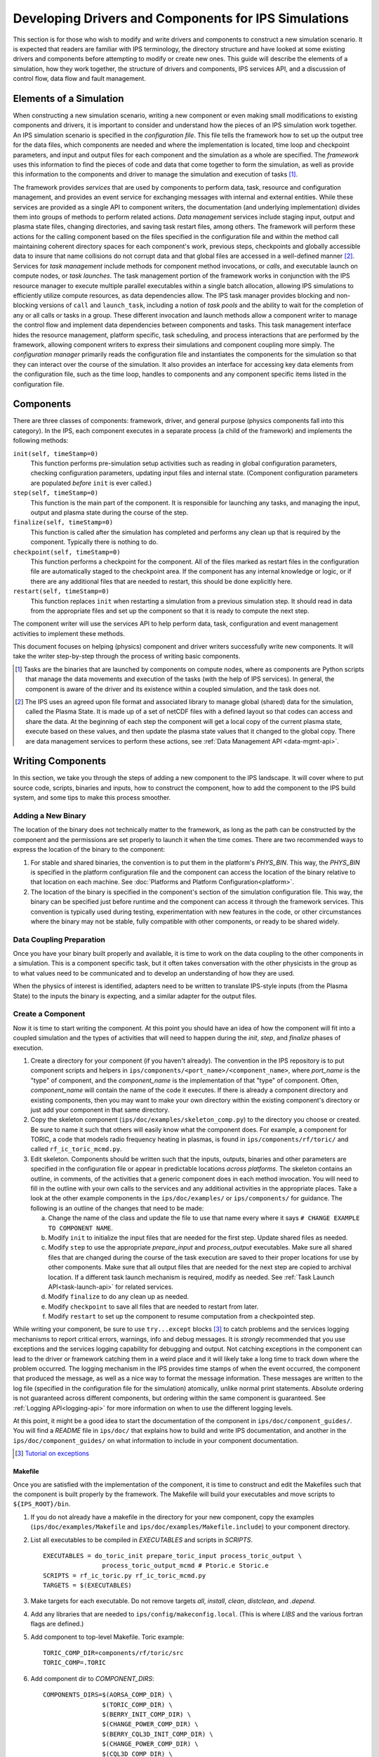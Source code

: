 Developing Drivers and Components for IPS Simulations
=====================================================

This section is for those who wish to modify and write drivers and components to construct a new simulation scenario.  It is expected that readers are familiar with IPS terminology, the directory structure and have looked at some existing drivers and components before attempting to modify or create new ones.  This guide will describe the elements of a simulation, how they work together, the structure of drivers and components, IPS services API, and a discussion of control flow, data flow and fault management. 

--------------------------
Elements of a Simulation
--------------------------

When constructing a new simulation scenario, writing a new component or even making small modifications to existing components and drivers, it is important to consider and understand how the pieces of an IPS simulation work together.  An IPS simulation scenario is specified in the *configuration file*.  This file tells the framework how to set up the output tree for the data files, which components are needed and where the implementation is located, time loop and checkpoint parameters, and input and output files for each component and the simulation as a whole are specified.  The *framework* uses this information to find the pieces of code and data that come together to form the simulation, as well as provide this information to the components and driver to manage the simulation and execution of tasks [#]_.

The framework provides *services* that are used by components to perform data, task, resource and configuration management, and provides an event service for exchanging messages with internal and external entities.  While these services are provided as a single API to component writers, the documentation (and underlying implementation) divides them into groups of methods to perform related actions.  *Data management* services include staging input, output and plasma state files, changing directories, and saving task restart files, among others.  The framework will perform these actions for the calling component based on the files specified in the configuration file and within the method call maintaining coherent directory spaces for each component's work, previous steps, checkpoints and globally accessible data to insure that name collisions do not corrupt data and that global files are accessed in a well-defined manner [#]_.  Services for *task management* include methods for component method invocations, or *calls*, and executable launch on compute nodes, or *task launches*.  The task management portion of the framework works in conjunction with the IPS resource manager to execute multiple parallel executables within a single batch allocation, allowing IPS simulations to efficiently utilize compute resources, as data dependencies allow.  The IPS task manager provides blocking and non-blocking versions of ``call`` and ``launch_task``, including a notion of *task pools* and the ability to wait for the completion of any or all calls or tasks in a group.  These different invocation and launch methods allow a component writer to manage the control flow and implement data dependencies between components and tasks.  This task management interface hides the resource management, platform specific, task scheduling, and process interactions that are performed by the framework, allowing component writers to express their simulations and component coupling more simply.  The *configuration manager* primarily reads the configuration file and instantiates the components for the simulation so that they can interact over the course of the simulation.  It also provides an interface for accessing key data elements from the configuration file, such as the time loop, handles to components and any component specific items listed in the configuration file.

--------------------------
Components
--------------------------

There are three classes of components: framework, driver, and general purpose (physics components fall into this category).  In the IPS, each component executes in a separate process (a child of the framework) and implements the following methods:

``init(self, timeStamp=0)``
  This function performs pre-simulation setup activities such as reading in global configuration parameters, checking configuration parameters, updating input files and internal state.  (Component configuration parameters are populated *before* ``init`` is ever called.)

``step(self, timeStamp=0)``
  This function is the main part of the component.  It is responsible for launching any tasks, and managing the input, output and plasma state during the course of the step.

``finalize(self, timeStamp=0)``
  This function is called after the simulation has completed and performs any clean up that is required by the component.  Typically there is nothing to do.

``checkpoint(self, timeStamp=0)``
  This function performs a checkpoint for the component.  All of the files marked as restart files in the configuration file are automatically staged to the checkpoint area.  If the component has any internal knowledge or logic, or if there are any additional files that are needed to restart, this should be done explicitly here.

``restart(self, timeStamp=0)``
  This function replaces ``init`` when restarting a simulation from a previous simulation step.  It should read in data from the appropriate files and set up the component so that it is ready to compute the next step.

The component writer will use the services API to help perform data, task, configuration and event management activities to implement these methods.

This document focuses on helping (physics) component and driver writers successfully write new components.  It will take the writer step-by-step through the process of writing basic components.

.. [#] Tasks are the binaries that are launched by components on compute nodes, where as components are Python scripts that manage the data movements and execution of the tasks (with the help of IPS services).  In general, the component is aware of the driver and its existence within a coupled simulation, and the task does not.

.. [#] The IPS uses an agreed upon file format and associated library to manage global (shared) data for the simulation, called the Plasma State.  It is made up of a set of netCDF files with a defined layout so that codes can access and share the data.  At the beginning of each step the component will get a local copy of the current plasma state, execute based on these values, and then update the plasma state values that it changed to the global copy.  There are data management services to perform these actions, see :ref:`Data Management API <data-mgmt-api>`.


--------------------
Writing Components
--------------------

In this section, we take you through the steps of adding a new component to the IPS landscape.  It will cover where to put source code, scripts, binaries and inputs, how to construct the component, how to add the component to the IPS build system, and some tips to make this process smoother.

^^^^^^^^^^^^^^^^^^^^^
Adding a New Binary
^^^^^^^^^^^^^^^^^^^^^

The location of the binary does not technically matter to the framework, as long as the path can be constructed by the component and the permissions are set properly to launch it when the time comes.  There are two recommended ways to express the location of the binary to the component:

1.  For stable and shared binaries, the convention is to put them in the platform's *PHYS_BIN*.  This way, the *PHYS_BIN* is specified in the platform configuration file and the component can access the location of the binary relative to that location on each machine.  See :doc:`Platforms and Platform Configuration<platform>`.

2. The location of the binary is specified in the component's section of the simulation configuration file.  This way, the binary can be specified just before runtime and the component can access it through the framework services.  This convention is typically used during testing, experimentation with new features in the code, or other circumstances where the binary may not be stable, fully compatible with other components, or ready to be shared widely.

^^^^^^^^^^^^^^^^^^^^^^^^^
Data Coupling Preparation
^^^^^^^^^^^^^^^^^^^^^^^^^

Once you have your binary built properly and available, it is time to work on the data coupling to the other components in a simulation.  This is a component specific task, but it often takes conversation with the other physicists in the group as to what values need to be communicated and to develop an understanding of how they are used.

When the physics of interest is identified, adapters need to be written to translate IPS-style inputs (from the Plasma State) to the inputs the binary is expecting, and a similar adapter for the output files.

^^^^^^^^^^^^^^^^^^^^^
Create a Component
^^^^^^^^^^^^^^^^^^^^^

Now it is time to start writing the component.  At this point you should have an idea of how the component will fit into a coupled simulation and the types of activities that will need to happen during the *init*, *step*, and *finalize* phases of execution.

1. Create a directory for your component (if you haven't already). The convention in the IPS repository is to put component scripts and helpers in ``ips/components/<port_name>/<component_name>``, where *port_name* is the "type" of component, and the *component_name* is the implementation of that "type" of component.  Often, *component_name* will contain the name of the code it executes.  If there is already a component directory and existing components, then you may want to make your own directory within the existing component's directory or just add your component in that same directory.

2. Copy the skeleton component (``ips/doc/examples/skeleton_comp.py``) to the directory you choose or created.  Be sure to name it such that others will easily know what the component does. For example, a component for TORIC, a code that models radio frequency heating in plasmas, is found in ``ips/components/rf/toric/`` and called ``rf_ic_toric_mcmd.py``.

3. Edit skeleton.  Components should be written such that the inputs, outputs, binaries and other parameters are specified in the configuration file or appear in predictable locations *across platforms*.  The skeleton contains an outline, in comments, of the activities that a generic component does in each method invocation.  You will need to fill in the outline with your own calls to the services and any additional activities in the appropriate places.  Take a look at the other example components in the ``ips/doc/examples/`` or ``ips/components/`` for guidance.  The following is an outline of the changes that need to be made:

   a. Change the name of the class and update the file to use that name every where it says ``# CHANGE EXAMPLE TO COMPONENT NAME``.
   b. Modify ``init`` to initialize the input files that are needed for the first step.  Update shared files as needed.
   c. Modify ``step`` to use the appropriate *prepare_input* and *process_output* executables.  Make sure all shared files that are changed during the course of the task execution are saved to their proper locations for use by other components.  Make sure that all output files that are needed for the next step are copied to archival location.  If a different task launch mechanism is required, modify as needed.  See :ref:`Task Launch API<task-launch-api>` for related services.
   d. Modify ``finalize`` to do any clean up as needed.
   e. Modify ``checkpoint`` to save all files that are needed to restart from later.
   f. Modify ``restart`` to set up the component to resume computation from a checkpointed step.

While writing your component, be sure to use ``try...except`` blocks [#]_ to catch problems and the services logging mechanisms to report critical errors, warnings, info and debug messages.  It is *strongly* recommended that you use exceptions and the services logging capability for debugging and output.  Not catching exceptions in the component can lead to the driver or framework catching them in a weird place and it will likely take a long time to track down where the problem occurred.  The logging mechanism in the IPS provides time stamps of when the event occurred, the component that produced the message, as well as a nice way to format the message information.  These messages are written to the log file (specified in the configuration file for the simulation) atomically, unlike normal print statements.  Absolute ordering is not guaranteed across different components, but ordering within the same component is guaranteed.  See :ref:`Logging API<logging-api>` for more information on when to use the different logging levels.

At this point, it might be a good idea to start the documentation of the component in ``ips/doc/component_guides/``.  You will find a *README* file in ``ips/doc/`` that explains how to build and write IPS documentation, and another in the ``ips/doc/component_guides/`` on what information to include in your component documentation.

.. [#] `Tutorial on exceptions <http://docs.python.org/tutorial/errors.html>`_

.. _comp_makefile_sec:

:::::::::::::::
Makefile
:::::::::::::::

Once you are satisfied with the implementation of the component, it is time to construct and edit the Makefiles such that the component is built properly by the framework.  The Makefile will build your executables and move scripts to ``${IPS_ROOT}/bin``.

1. If you do not already have a makefile in the directory for your new component, copy the examples (``ips/doc/examples/Makefile`` and ``ips/doc/examples/Makefile.include``) to your component directory.

2. List all executables to be compiled in *EXECUTABLES* and scripts in *SCRIPTS*. ::

     EXECUTABLES = do_toric_init prepare_toric_input process_toric_output \
		     process_toric_output_mcmd # Ptoric.e Storic.e
     SCRIPTS = rf_ic_toric.py rf_ic_toric_mcmd.py
     TARGETS = $(EXECUTABLES)

3. Make targets for each executable.  Do not remove targets *all*, *install*, *clean*, *distclean*, and *.depend*.

4. Add any libraries that are needed to ``ips/config/makeconfig.local``. (This is where *LIBS* and the various fortran flags are defined.)

5. Add component to top-level Makefile.  Toric example::

     TORIC_COMP_DIR=components/rf/toric/src
     TORIC_COMP=.TORIC

6. Add component dir to *COMPONENT_DIRS*::

     COMPONENTS_DIRS=$(AORSA_COMP_DIR) \
                     $(TORIC_COMP_DIR) \
                     $(BERRY_INIT_COMP_DIR) \
                     $(CHANGE_POWER_COMP_DIR) \
                     $(BERRY_CQL3D_INIT_COMP_DIR) \
                     $(CHANGE_POWER_COMP_DIR) \
                     $(CQL3D_COMP_DIR) \
                     $(ELWASIF_DRIVER_COMP_DIR) \
                     ...

7. Add component to *COMPONENTS*::

     COMPONENTS=$(AORSA_COMP) \
                $(TORIC_COMP) \
                $(BERRY_AORSA_INIT_COMP) \
                $(BERRY_CQL3D_INIT_COMP) \
                $(CHANGE_POWER_COMP) \
                $(CQL3D_COMP) \
                $(BERRY_INIT_COMP) \
                $(ELWASIF_DRIVER_COMP) \
                ...

Now you should be able to build the IPS with your new component.

^^^^^^^^^^^^^^^^^^^^^^^^^^^^^^^^^^^^^^^^^^
Testing and Debugging a Component
^^^^^^^^^^^^^^^^^^^^^^^^^^^^^^^^^^^^^^^^^^

Now it is time to construct a simulation to test your new component.  There are two ways to test a new component.  The first is to have the IPS just run that single component without a driver, by specifying your component as the driver.  The second is to plug it into an existing driver.  The former will test only the task launching and data movement capabilities.  The latter can also test the data coupling and call interface to the component.  This section will describe how to xstest your component using an existing driver (including how to add the new component to the driver).

As you can see in the example component, almost everything is specified in the configuration file and read at run-time.  This means that the configuration of components is vitally important to their success or failure.  The entries in the component configuration section are made available to the component automatically, thus a component can access them by *self.<entry_name>*.  This is useful in many cases, and you can see in the example component that *self.NPROC* and *self.BIN_PATH* are used.  Global configuration parameters can also be accessed using services call *get_config_param(<param_name>)* (:ref:`API<misc-api>`).

Drivers access components by their port names (as specified in the configuration file).  To add a new component to the driver you will either need to add a new port name or use an existing port name.   ``ips/components/drivers/dbb/generic_driver.py`` is a good all-purpose driver that most components should be able to use.  If you are using an existing port name, then the code should just work.  It is recommended to go through the driver code to make sure the component is being used in the expected manner.  To add a new port name, you will need to add code to *generic_driver.step()*:

* get a reference to the port (*self.services.get_port(<name of port>)*)
* call "init" on that component (*self.services.call(comp_ref, "init")*) 
* call "step" on that component (*self.services.call(comp_ref, "step")*)
* call "finalize" on that component (*self.services.call(comp_ref, "finalize")*)

The following sections of the configuration file may need to be modified.  If you are not adding the component to an existing simulation, you can copy a configuration file from the examples directory and modify it.

1. *Plasma State (Shared Files) Section*
   
   You will need to modify this section to include any additional files needed by your component::

      # Where to put plasma state files as the simulation evolves
      PLASMA_STATE_WORK_DIR = ${SIM_ROOT}/work/plasma_state 
      CURRENT_STATE = ${SIM_NAME}_ps.cdf
      PRIOR_STATE = ${SIM_NAME}_psp.cdf
      NEXT_STATE = ${SIM_NAME}_psn.cdf
      CURRENT_EQDSK = ${SIM_NAME}_ps.geq
      CURRENT_CQL = ${SIM_NAME}_ps_CQL.nc
      CURRENT_DQL = ${SIM_NAME}_ps_DQL.nc
      CURRENT_JSDSK = ${RUN_ID}_ps.jso

      # What files constitute the plasma state
      PLASMA_STATE_FILES1 = ${CURRENT_STATE} ${PRIOR_STATE} 
      			    ${NEXT_STATE}
      PLASMA_STATE_FILES2 = ${PLASMA_STATE_FILES1}  ${CURRENT_EQDSK}
      			    ${CURRENT_CQL} ${CURRENT_DQL}
      PLASMA_STATE_FILES = ${PLASMA_STATE_FILES2}  ${CURRENT_JSDSK}

2. *Ports Section*

   You will need to add the component to the ports section so that it can be properly detected by the framework and driver.  An entry for *DRIVER* must be specified, otherwise the framework will abort.  Also, a warning is produced if there is no *INIT* component.  Note that all components added to the *NAMES* field must have a corresponding subsection. ::

     [PORTS]
         NAMES = INIT DRIVER MONITOR EPA NB
        [[DRIVER]]                               
             IMPLEMENTATION = EPA_IC_FP_NB_DRIVER
         [[INIT]]                                      
             IMPLEMENTATION = minimal_state_init
         [[RF_IC]]
             IMPLEMENTATION = model_RF_IC

         ...

3. *Component Description Section*

   The ports section just defines which components are going to be used in this simulation, and point to the section where they are described.  The component description section is where those definitions take place::

     [TSC]
         CLASS = epa
         SUB_CLASS =
         NAME = tsc
         NPROC = 1
         BIN_PATH = ${IPS_ROOT}/bin
         INPUT_DIR = ${IPS_ROOT}/components/epa/tsc
         INPUT_FILES = inputa.I09001 sprsina.I09001config_nbi_ITER.dat
         OUTPUT_FILES = outputa tsc.cgm inputa log.tsc ${PLASMA_STATE_FILES}
         SCRIPT = ${BIN_PATH}/epa_nb_iter.py

   The component section starts with a label that matches what is listed as the implementation in the ports section.  These *must* match or else the framework will not find your component and the simulation will fail before it starts (or worse, use the wrong implementation!). *CLASS* and *SUBCLASS* typically refer to the directory hierarchy and are sometimes used to identify the location of the source code and input files.  Note that *NAME* must match the python class name that implements the component.  *NPROC* is the number of *processes* that the binary needs to use when launched on compute nodes.  The *BIN_PATH* will almost always be ``${IPS_ROOT}/bin`` and refers to the location of any binaries you wish to use in your component.  The Makefile will move your component script to ``${IPS_ROOT}/bin`` when you build the IPS, and should do the same to any binaries that are produced from the targets in the Makefile.  If you have pre-built binaries that exist in another location, an additional entry in the component description section may be a convenient place to put it.  *INPUT_DIR*, *INPUT_FILES* and *OUTPUT_FILES* specify the location and names of the input and output files, respectively.  If a subset of plasma states files is all that is required by the component, they are specified here (*PLASMA_STATE_FILES*).  If the entry is omitted, *all* of the plasma state files are used.  This prevents the full set of files to be copied to and from the component's work directory on every step, saving time and space.  Lastly, *SCRIPT* is the Python script that contains the component code, specifically the Python class in *NAME*.  Additionally, any component specific values maybe specified here to control logic or set data values that change often.

4. *Time Loop Section*

   This may need to be modified for your component or the driver that uses your new component.  During testing, a small number of steps is appropriate. ::

      # Time loop specification (two modes for now) EXPLICIT | REGULAR
      # For MODE = REGULAR, the framework uses the variables START, FINISH, and NSTEP
      # For MODE = EXPLICIT, the framework uses the variable VALUES (space separated 
      # list of time values) 
      [TIME_LOOP]
          MODE = EXPLICIT
          VALUES = 75.000 75.025 75.050 75.075 75.100 75.125


^^^^^^^^^^^^^^^^^^^^^^^
Tips
^^^^^^^^^^^^^^^^^^^^^^^

This section contains some useful tips on testing, debugging and documenting your new component.

* General:

  * Naming is important.  You do not want the name of your component to overlap with another, so make sure it is unique.
  * Be sure to commit all the files and directories that are needed to build and run your component.  This means the executables, Makefiles, component script, helper scripts and input files.

* Testing:

  * To test a new component, first run it as the driver component of a simulation all by itself.  This will make sure that the component itself works with the framework.
  * The next step is to have a driver call just your new component to make sure it can be discovered and called by the driver properly.
  * The next step is to determine if the component can exchange global data with another component.  To do this run two components in a driver and verify they are exchanging data properly.
  * When testing IPS components and simulations, it may be useful to turn on debugging information in the IPS and the underlying executables.
  * If this is a time stepping simulation, a small number of steps is useful because it will lead to shorter running times, allowing you to submit the job to a debug or other faster turnaround queue.

* Debugging:
  
  * Add logging messages (*services.info()*, *services.warning()*, etc.) to make sure your component does what you think it does.
  * Remove other components from the simulation to figure out which one or which interaction is causing the problem
  * Take many checkpoints around the problem to narrow in on the problem.
  * Remove concurrency to see if one component is overwriting another's data.

* Documentation:

  * Document the component code such that another person can understand how it works.  It helps if the structure remains the same as the example component.
  * Write a description of what the component does, the inputs it uses, outputs it produces, and what scenarios and modes it can be used in in the component documentation section.


-----------------
Writing Drivers
-----------------

The driver of the simulation manages the control flow and synchronization across components via time stepping or implicit means, thus orchestrating the simulation.  There is only one driver per simulation and it is invoked by the framework and is responsible for invoking the components that make up the simulation scenario it implements.  It is also responsible for managing data at the simulation level, including checkpoint and restart activities.

Before writing a driver, it is a good idea to have the components already written.  Once the components that are to be used are chosen the data coupling and control flow must be addressed.

In order to couple components, the data that must be exchanged between them and the ordering of updates to the plasma state must be determined.  Once the data dependencies are identified (which components have to run before the next, and which ones can run at the same time).  You can write the body of the driver.  Before going through the steps of writing a driver, review the :ref:`method invocation API <comp-invocation-api>` and plan which methods to use during the main time loop.

The framework will invoke the methods of the *INIT* and *DRIVER* components over the course of the simulation, defining the execution of the run:

* ``init_comp.init()`` - initialization of initialization component
* ``init_comp.step()`` - execution of initialization work
* ``init_comp.finalize()`` - cleanup and confirmation of initialization
* ``driver.init()`` - any initialization work (typically empty)
* ``driver.step()`` - the bulk of the simulation
  
  * get references to the ports
  * call *init* on each port
  * get the time loop
  * implement logic of time stepping
  * during each time step:

    * perform pre-step logic that may stage data or determine which components need to run or what parameters are given to each component    
    * call *step* on each port (as appropriate)
    * manage global plasma state at the end of each step
    * checkpoint components (frequency of checkpoints is controlled by framework)

  * call *finalize* on each component  

* ``driver.finalize()`` - any clean up activities (typically empty)

It is recommended that you start with the ``ips/components/drivers/dbb/generic_driver.py`` and modify it as needed.  You will most likely be changing: how the components are called in the main loop (the generic driver calls each component in sequence), the pre-step logic phase, and what ports are used.  The data management and checkpointing calls should remain unchanged as their behavior is controlled in the configuration file.

The process for adding a new driver to the IPS is the same as that for the component.  See the appropriate sections above for adding a component.




.. _api_section:

-----------------
IPS Services API
-----------------

The IPS framework contains a set of managers that perform services for the components.  A component uses the services API to access them, thus hiding the complexity of the framework implementation.  Below are descriptions of the individual function calls grouped by type.  To call any of these functions in a component replace *ServicesProxy* with *self.services*.  The *services* object is passed to the component upon creation by the framework.

.. _comp-invocation-api:

^^^^^^^^^^^^^^^^^^^^^^^^^^^^^^^
Component Invocation
^^^^^^^^^^^^^^^^^^^^^^^^^^^^^^^

Component invocation in the IPS means one component is calling another component's function.  This API provides a mechanism to invoke methods on components through the framework.  There are blocking and non-blocking versions, where the non-blocking versions require a second function to check the status of the call.  Note that the *wait_call* has an optional argument (*block*) that changes when and what it returns. 

.. automethod:: ipsframework.services.ServicesProxy.call
   :noindex:

.. automethod:: ipsframework.services.ServicesProxy.call_nonblocking
   :noindex:

.. automethod:: ipsframework.services.ServicesProxy.wait_call
   :noindex:

.. automethod:: ipsframework.services.ServicesProxy.wait_call_list
   :noindex:

.. _task-launch-api:

^^^^^^^^^^^^^^^^^^^^^^^^^^^^^^^
Task Launch
^^^^^^^^^^^^^^^^^^^^^^^^^^^^^^^

The task launch interface allows components to launch and manage the execution of (parallel) executables.  Similar to the component invocation interface, the behavior of *launch_task* and the *wait_task* variants are controlled using the *block* keyword argument and different interfaces to *wait_task*.

.. automethod:: ipsframework.services.ServicesProxy.launch_task
   :noindex:

.. automethod:: ipsframework.services.ServicesProxy.wait_task
   :noindex:

.. automethod:: ipsframework.services.ServicesProxy.wait_task_nonblocking
   :noindex:

.. automethod:: ipsframework.services.ServicesProxy.wait_tasklist
   :noindex:

.. automethod:: ipsframework.services.ServicesProxy.kill_task
   :noindex:

.. automethod:: ipsframework.services.ServicesProxy.kill_all_tasks
   :noindex:

The task pool interface is designed for running a group of tasks that are independent of each other and can run concurrently.  The services manage the execution of the tasks efficiently for the component.  Users must first create an empty task pool, then add tasks to it.  The tasks are submitted as a group and checked on as a group.  This interface is basically a wrapper around the interface above for convenience.

.. automethod:: ipsframework.services.ServicesProxy.create_task_pool
   :noindex:

.. automethod:: ipsframework.services.ServicesProxy.add_task
   :noindex:

.. automethod:: ipsframework.services.ServicesProxy.submit_tasks
   :noindex:

.. automethod:: ipsframework.services.ServicesProxy.get_finished_tasks
   :noindex:

.. automethod:: ipsframework.services.ServicesProxy.remove_task_pool
   :noindex:

.. _misc-api:

^^^^^^^^^^^^^^^^^^^^^^^^^^^^^^^
Miscellaneous
^^^^^^^^^^^^^^^^^^^^^^^^^^^^^^^

The following services do not fit neatly into any of the other categories, but are important to the execution of the simulation.

.. automethod:: ipsframework.services.ServicesProxy.get_working_dir
   :noindex:

.. automethod:: ipsframework.services.ServicesProxy.update_time_stamp
   :noindex:

.. automethod:: ipsframework.services.ServicesProxy.send_portal_event
   :noindex:

.. _data-mgmt-api:

^^^^^^^^^^^^^^^^^^^^^^^^^^^^^^^
Data Management
^^^^^^^^^^^^^^^^^^^^^^^^^^^^^^^

The data management services are used by the components to manage the data needed and produced by each step, and for the driver to manage the overall simulation data.  There are methods for component local, and simulation global files, as well as replay component file movements.  Fault tolerance services are presented in another section.

Staging of local (non-shared) files:

.. automethod:: ipsframework.services.ServicesProxy.stage_input_files
   :noindex:

.. automethod:: ipsframework.services.ServicesProxy.stage_output_files
   :noindex:

Staging of global (plasma state) files:

.. automethod:: ipsframework.services.ServicesProxy.stage_plasma_state
   :noindex:

.. automethod:: ipsframework.services.ServicesProxy.update_plasma_state
   :noindex:

.. automethod:: ipsframework.services.ServicesProxy.merge_current_plasma_state
   :noindex:

Staging of replay files:

.. automethod:: ipsframework.services.ServicesProxy.stage_replay_output_files
   :noindex:

.. automethod:: ipsframework.services.ServicesProxy.stage_replay_plasma_files
   :noindex:

^^^^^^^^^^^^^^^^^^^^^^^^^^^^^^^
Configuration Parameter Access
^^^^^^^^^^^^^^^^^^^^^^^^^^^^^^^

These methods access information from the simulation configuration file.

.. automethod:: ipsframework.services.ServicesProxy.get_port
   :noindex:

.. automethod:: ipsframework.services.ServicesProxy.get_config_param
   :noindex:

.. automethod:: ipsframework.services.ServicesProxy.set_config_param
   :noindex:

.. automethod:: ipsframework.services.ServicesProxy.get_time_loop
   :noindex:

.. _logging-api:

^^^^^^^^^^^^^^^^^^^^^^^^^^^^^^^
Logging
^^^^^^^^^^^^^^^^^^^^^^^^^^^^^^^

The following logging methods can be used to write logging messages to the simulation log file.  It is *strongly* recommended that these methods are used as opposed to print statements.  The logging capability adds a timestamp and identifies the component that generated the message.  The syntax for logging is a simple string or formatted string::

    self.services.info('beginning step')
    self.services.warning('unable to open log file %s for task %d, will use stdout instead', 
     	 		  logfile, task_id)

There is no need to include information about the component in the message as the IPS logging interface includes a time stamp and information about what component sent the message::

      2011-06-13 14:17:48,118 drivers_ssfoley_branch_test_driver_1 DEBUG    __initialize__(): <branch_testing.branch_test_driver object at 0xb600d0>  branch_testing_hopper@branch_test_driver@1
      2011-06-13 14:17:48,125 drivers_ssfoley_branch_test_driver_1 DEBUG    Working directory /scratch/scratchdirs/ssfoley/rm_dev/branch_testing_hopper/work/drivers_ssfoley_branch_test_driver_1 does not exist - will attempt creation
      2011-06-13 14:17:48,129 drivers_ssfoley_branch_test_driver_1 DEBUG    Running - CompID =  branch_testing_hopper@branch_test_driver@1
      2011-06-13 14:17:48,130 drivers_ssfoley_branch_test_driver_1 DEBUG    _init_event_service(): self.counter = 0 - <branch_testing.branch_test_driver object at 0xb600d0>
      2011-06-13 14:17:51,934 drivers_ssfoley_branch_test_driver_1 INFO     ('Received Message ',)
      2011-06-13 14:17:51,934 drivers_ssfoley_branch_test_driver_1 DEBUG    Calling method init args = (0,)
      2011-06-13 14:17:51,938 drivers_ssfoley_branch_test_driver_1 INFO     ('Received Message ',)
      2011-06-13 14:17:51,938 drivers_ssfoley_branch_test_driver_1 DEBUG    Calling method step args = (0,)
      2011-06-13 14:17:51,939 drivers_ssfoley_branch_test_driver_1 DEBUG    _invoke_service(): init_task  (48, 'hw', 0, True, True, True)
      2011-06-13 14:17:51,939 drivers_ssfoley_branch_test_driver_1 DEBUG    _get_service_response(REQUEST|branch_testing_hopper@branch_test_driver@1|FRAMEWORK@Framework@0|0)
      2011-06-13 14:17:51,952 drivers_ssfoley_branch_test_driver_1 DEBUG    _get_service_response(REQUEST|branch_testing_hopper@branch_test_driver@1|FRAMEWORK@Framework@0|0), response = <messages.ServiceResponseMessage object at 0xb60ad0>
      2011-06-13 14:17:51,954 drivers_ssfoley_branch_test_driver_1 DEBUG    Launching command : aprun -n 48 -N 24 -L 1087,1084 hw
      2011-06-13 14:17:51,961 drivers_ssfoley_branch_test_driver_1 DEBUG    _invoke_service(): getTopic  ('_IPS_MONITOR',)
      2011-06-13 14:17:51,962 drivers_ssfoley_branch_test_driver_1 DEBUG    _get_service_response(REQUEST|branch_testing_hopper@branch_test_driver@1|FRAMEWORK@Framework@0|1)
      2011-06-13 14:17:51,972 drivers_ssfoley_branch_test_driver_1 DEBUG    _get_service_response(REQUEST|branch_testing_hopper@branch_test_driver@1|FRAMEWORK@Framework@0|1), response = <messages.ServiceResponseMessage object at 0xb60b90>
      2011-06-13 14:17:51,972 drivers_ssfoley_branch_test_driver_1 DEBUG    _invoke_service(): sendEvent  ('_IPS_MONITOR', 'PORTAL_EVENT', {'sim_name': 'branch_testing_hopper', 'portal_data': {'comment': 'task_id = 1 , Tag = None , Target = aprun -n 48 -N 24 -L 1087,1084 hw ', 'code': 'drivers_ssfoley_branch_test_driver', 'ok': 'True', 'eventtype': 'IPS_LAUNCH_TASK', 'state': 'Running', 'walltime': '4.72'}})
      2011-06-13 14:17:51,973 drivers_ssfoley_branch_test_driver_1 DEBUG    _get_service_response(REQUEST|branch_testing_hopper@branch_test_driver@1|FRAMEWORK@Framework@0|2)
      2011-06-13 14:17:51,984 drivers_ssfoley_branch_test_driver_1 DEBUG    _get_service_response(REQUEST|branch_testing_hopper@branch_test_driver@1|FRAMEWORK@Framework@0|2), response = <messages.ServiceResponseMessage object at 0xb60d10>
      2011-06-13 14:17:51,987 drivers_ssfoley_branch_test_driver_1 DEBUG    _invoke_service(): getTopic  ('_IPS_MONITOR',)
      2011-06-13 14:17:51,988 drivers_ssfoley_branch_test_driver_1 DEBUG    _get_service_response(REQUEST|branch_testing_hopper@branch_test_driver@1|FRAMEWORK@Framework@0|3)
      2011-06-13 14:17:52,000 drivers_ssfoley_branch_test_driver_1 DEBUG    _get_service_response(REQUEST|branch_testing_hopper@branch_test_driver@1|FRAMEWORK@Framework@0|3), response = <messages.ServiceResponseMessage object at 0xb60890>
      2011-06-13 14:17:52,000 drivers_ssfoley_branch_test_driver_1 DEBUG    _invoke_service(): sendEvent  ('_IPS_MONITOR', 'PORTAL_EVENT', {'sim_name': 'branch_testing_hopper', 'portal_data': {'comment': 'task_id = 1  elapsed time = 0.00 S', 'code': 'drivers_ssfoley_branch_test_driver', 'ok': 'True', 'eventtype': 'IPS_TASK_END', 'state': 'Running', 'walltime': '4.75'}})
      2011-06-13 14:17:52,000 drivers_ssfoley_branch_test_driver_1 DEBUG    _get_service_response(REQUEST|branch_testing_hopper@branch_test_driver@1|FRAMEWORK@Framework@0|4)
      2011-06-13 14:17:52,012 drivers_ssfoley_branch_test_driver_1 DEBUG    _get_service_response(REQUEST|branch_testing_hopper@branch_test_driver@1|FRAMEWORK@Framework@0|4), response = <messages.ServiceResponseMessage object at 0xb60a90>
      2011-06-13 14:17:52,012 drivers_ssfoley_branch_test_driver_1 DEBUG    _invoke_service(): finish_task  (1L, 1)



The table below describes the levels of logging available and when to use each one.  These levels are also used to determine what messages are produced in the log file.  The default level is ``WARNING``, thus you will see ``WARNING``, ``ERROR`` and ``CRITICAL`` messages in the log file.

.. tabularcolumns: |l|p{0.7\columnwidth}|

+---------+----------------------------------------------------------+
|Level    |  When it’s used                                          |
+=========+==========================================================+
|DEBUG    | Detailed information, typically of interest only when    |
|	  | diagnosing problems.                                     |
+---------+----------------------------------------------------------+
|INFO     | Confirmation that things are working as expected.        |
+---------+----------------------------------------------------------+
|WARNING  | An indication that something unexpected happened, or     |
|	  | indicative of some problem in the near future (e.g.      |
|         | "disk space low").  The software is still working as     |
|         | expected.                                                |
+---------+----------------------------------------------------------+
|ERROR    | Due to a more serious problem, the software has not been |
|	  | able to perform some function.                           |
+---------+----------------------------------------------------------+
|CRITICAL | A serious error, indicating that the program itself may  |
|	  | be unable to continue running.                           |
+---------+----------------------------------------------------------+

For more information about the logging module and how to used it, see `Logging Tutorial <http://docs.python.org/howto/logging.html#logging-basic-tutorial>`_.

.. automethod:: ipsframework.services.ServicesProxy.log
   :noindex:

.. automethod:: ipsframework.services.ServicesProxy.debug
   :noindex:

.. automethod:: ipsframework.services.ServicesProxy.info
   :noindex:

.. automethod:: ipsframework.services.ServicesProxy.warning
   :noindex:

.. automethod:: ipsframework.services.ServicesProxy.error
   :noindex:

.. automethod:: ipsframework.services.ServicesProxy.exception
   :noindex:

.. automethod:: ipsframework.services.ServicesProxy.critical
   :noindex:

^^^^^^^^^^^^^^^^^^^^^^^^^^^^^^^
Fault Tolerance
^^^^^^^^^^^^^^^^^^^^^^^^^^^^^^^

The IPS provides services to checkpoint and restart a coupled simulation by calling the checkpoint and restart methods of each component and certain settings in the configuration file.  The driver can call *checkpoint_components*, which will invoke the checkpoint method on each component associated with the simulation.  The component's *checkpoint* method uses *save_restart_files* to save files needed by the component to restart from the same point in the simulation.  When the simulation is in restart mode, the *restart* method of the component is called to initialize the component, instead of the *init* method.  The *restart* component method uses the *get_restart_files* method to stage in inputs for continuing the simulation.

.. automethod:: ipsframework.services.ServicesProxy.save_restart_files
   :noindex:

.. automethod:: ipsframework.services.ServicesProxy.checkpoint_components
   :noindex:

.. automethod:: ipsframework.services.ServicesProxy.get_restart_files
   :noindex:

^^^^^^^^^^^^^^^^^^^^^^^^^^^^^^^
Event Service
^^^^^^^^^^^^^^^^^^^^^^^^^^^^^^^

The event service interface is used to implement the web portal connection, as well as for components to communicate asynchronously.

.. automethod:: ipsframework.services.ServicesProxy.publish
   :noindex:

.. automethod:: ipsframework.services.ServicesProxy.subscribe
   :noindex:

.. automethod:: ipsframework.services.ServicesProxy.unsubscribe
   :noindex:

.. automethod:: ipsframework.services.ServicesProxy.process_events
   :noindex:

